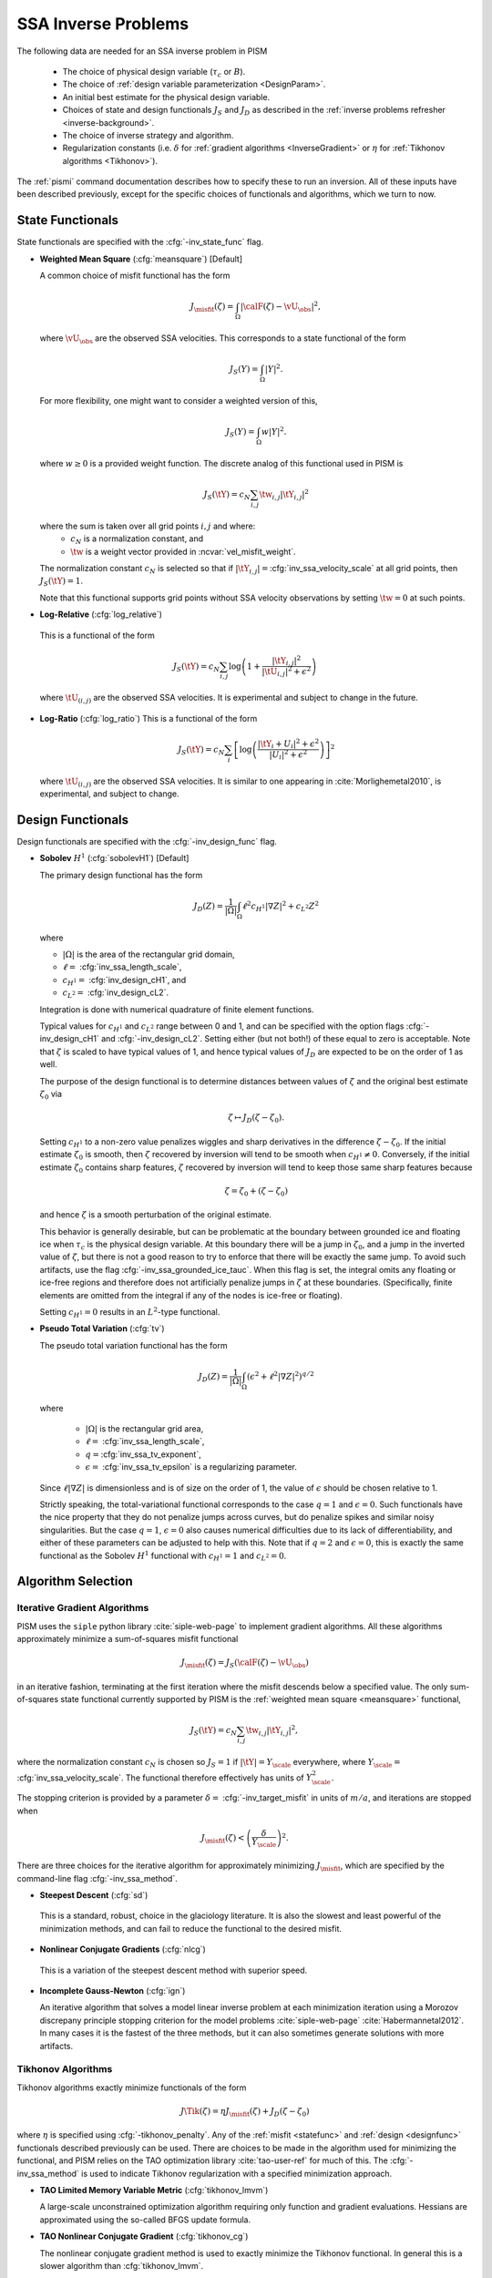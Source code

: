 .. _SSAInverse:

SSA Inverse Problems
====================


The following data are needed for an SSA inverse problem in PISM

  * The choice of physical design variable (:math:`\tau_c` or :math:`B`).
  * The choice of :ref:`design variable parameterization <DesignParam>`.
  * An initial best estimate for the physical design variable.
  * Choices of state and design functionals :math:`J_S` and :math:`J_D`
    as described in 
    the :ref:`inverse problems refresher <inverse-background>`.
  * The choice of inverse strategy and algorithm.
  * Regularization constants (i.e. :math:`\delta` 
    for :ref:`gradient algorithms <InverseGradient>` or :math:`\eta`
    for :ref:`Tikhonov algorithms <Tikhonov>`).

The :ref:`pismi` command documentation describes how to specify these
to run an inversion.  All of these inputs have been described previously,
except for the specific choices of functionals and
algorithms, which we turn to now.

.. _statefunc:

State Functionals
-----------------

State functionals are specified with the :cfg:`-inv_state_func` flag.

.. _meansquare:

*  **Weighted Mean Square** (:cfg:`meansquare`) [Default]

   A common choice of misfit functional has the form
 
   .. math::
     J_{\misfit}(\zeta) = \int_{\Omega} \left|\calF(\zeta)-\vU_\obs\right|^2,
  
   where :math:`\vU_\obs` are the observed SSA velocities.  This 
   corresponds to a state functional of the form
 
   .. math::
     J_S(Y) = \int_{\Omega} |Y|^2.

   For more flexibility, one might want to consider a weighted version of 
   this,
 
   .. math::
     J_S(Y) = \int_{\Omega} w |Y|^2.

   where :math:`w\ge 0` is a provided weight function.  The discrete analog of 
   this functional used in PISM is
 
   .. math::
      J_S(\tY) = c_N \sum_{i,j} \tw_{i,j} |\tY_{i,j}|^2

   where the sum is taken over all grid points :math:`i,j` and where:
     * :math:`c_N` is a normalization constant, and
     * :math:`\tw` is a weight vector provided in :ncvar:`vel_misfit_weight`.

   The normalization constant :math:`c_N` is selected so that if
   :math:`|\tY_{i,j}|=`\ :cfg:`inv_ssa_velocity_scale` 
   at all grid points, then :math:`J_S(\tY)=1`.
 
   Note that this functional supports grid points without SSA velocity
   observations by setting :math:`\tw=0` at such points.
   
* **Log-Relative** (:cfg:`log_relative`)

 This is a functional of the form
 
 .. math::
   J_S(\tY) = c_N \sum_{i,j} 
          \log\left( 
              1 + \frac{|\tY_{i,j}|^2}{|\tU_{i,j}|^2+\epsilon^2}
               \right)

 where :math:`\tU_{(i,j)}` are the observed SSA velocities.  It is 
 experimental and subject to change in the future.

* **Log-Ratio** (:cfg:`log_ratio`)
  This is a functional of the form

  .. math::
    J_S(\tY) = c_N \sum_i \left[
      \log\left( 
            \frac{|\tY_i+U_i|^2+\epsilon^2}{|U_{i}|^2+\epsilon^2}
         \right)
    \right]^2

  where :math:`\tU_{(i,j)}` are the observed SSA velocities.  It is
  similar to one appearing in :cite:`Morlighemetal2010`, is experimental,
  and subject to change.


.. _designfunc:

Design Functionals
------------------

Design functionals are specified with the :cfg:`-inv_design_func` 
flag.

* **Sobolev** :math:`H^1` (:cfg:`sobolevH1`) [Default]

  The primary design functional has the form
  
  .. math::
    J_D(Z) = \frac{1}{|\Omega|} \int_\Omega \ell^2 c_{H^1} |\nabla Z|^2 + c_{L^2} Z^2

  where
  
  * :math:`|\Omega|` is the area of the rectangular grid domain,
  * :math:`\ell=` :cfg:`inv_ssa_length_scale`,
  * :math:`c_{H^1}=` :cfg:`inv_design_cH1`, and
  * :math:`c_{L^2}=` :cfg:`inv_design_cL2`.
  
  Integration is done with 
  numerical quadrature of finite element functions.
  
  Typical values for :math:`c_{H^1}` and :math:`c_{L^2}` range between
  0 and 1, and can be specified with the option flags
  :cfg:`-inv_design_cH1` and :cfg:`-inv_design_cL2`. 
  Setting either (but not both!) of these equal to zero is acceptable.  Note 
  that :math:`\zeta` is scaled to have typical values of 1, and hence typical
  values of :math:`J_D` are expected to be on the order of 1 as well.
  
  The purpose of the design functional is to determine distances
  between values of :math:`\zeta` and the original best estimate
  :math:`\zeta_0` via
  
  .. math::
    \zeta \mapsto J_D(\zeta-\zeta_0).
    
  Setting :math:`c_{H^1}` to a non-zero value penalizes wiggles and sharp   
  derivatives in the difference :math:`\zeta-\zeta_0`.  If the initial 
  estimate :math:`\zeta_0` is smooth, then :math:`\zeta` recovered by
  inversion will tend to be smooth when :math:`c_{H^1}\neq 0`.  
  Conversely, if the initial estimate :math:`\zeta_0` contains sharp features,
  :math:`\zeta` recovered by inversion will tend to keep those same sharp 
  features because
  
  .. math::
    \zeta = \zeta_0 + (\zeta-\zeta_0)
    
  and hence :math:`\zeta` is a smooth perturbation of the original estimate.
  
  This behavior is generally desirable, but can be problematic at the boundary   
  between grounded ice and floating ice when :math:`\tau_c` is 
  the physical design variable.  At this boundary there will be a 
  jump in :math:`\zeta_0`, and a jump in the inverted value of :math:`\zeta`,
  but there is not a good reason to try to enforce that there will be 
  exactly the same jump.  To avoid such artifacts, use the flag 
  :cfg:`-inv_ssa_grounded_ice_tauc`.  When this flag is set, the
  integral omits any floating or ice-free regions and therefore does not
  artificially penalize jumps in :math:`\zeta` at these boundaries. 
  (Specifically, finite elements are omitted from the integral if any
  of the nodes is ice-free or floating).

  Setting :math:`c_{H^1}=0` results in an :math:`L^2`-type functional.

* **Pseudo Total Variation** (:cfg:`tv`)

  The pseudo total variation functional has the form

  .. math::
    J_D(Z) = \frac{1}{|\Omega|} \int_\Omega (\epsilon^2+\ell^2|\nabla Z|^2)^{q/2}

  where 

    * :math:`|\Omega|` is the rectangular grid area,
    * :math:`\ell=` :cfg:`inv_ssa_length_scale`,
    * :math:`q=`\ :cfg:`inv_ssa_tv_exponent`,
    * :math:`\epsilon=` :cfg:`inv_ssa_tv_epsilon` is a regularizing parameter.
  
  Since :math:`\ell|\nabla Z|` is dimensionless and is of size on the order of
  1, the value of :math:`\epsilon` should be chosen relative to 1.
  
  Strictly speaking, the total-variational functional corresponds to the case
  :math:`q=1` and :math:`\epsilon=0`.  
  Such functionals have the nice property that they do not
  penalize jumps across curves, but do penalize spikes and similar noisy
  singularities.  But the case :math:`q=1`, :math:`\epsilon=0` also causes
  numerical difficulties due to its lack of differentiability, and either of
  these parameters can be adjusted to help with this.  Note that if
  :math:`q=2` and :math:`\epsilon=0`, this is exactly the same functional
  as the Sobolev :math:`H^1` functional with :math:`c_{H^1}=1` and :math:`c_{L^2}=0`.
  
  
Algorithm Selection
-------------------

.. _InvGradAlg:

Iterative Gradient Algorithms
'''''''''''''''''''''''''''''

PISM uses the ``siple`` python library :cite:`siple-web-page` to implement 
gradient algorithms.  All these algorithms approximately minimize
a sum-of-squares misfit functional

.. math::
  J_{\misfit}(\zeta) = J_S(\calF(\zeta)-\vU_\obs)

in an iterative fashion, terminating at the first iteration where
the misfit descends below a specified value.  The only 
sum-of-squares state functional currently supported by PISM is the 
:ref:`weighted mean square <meansquare>` functional,

.. math::
  J_S(\tY) = c_N \sum_{i,j} \tw_{i,j} |\tY_{i,j}|^2,

where the normalization constant :math:`c_N` is chosen so :math:`J_S=1` if
:math:`|\tY|=Y_\scale` everywhere, where :math:`Y_\scale=` 
:cfg:`inv_ssa_velocity_scale`.  The
functional therefore effectively has units of 
:math:`Y_\scale^2`.

.. _InvGradStop:

The stopping criterion is provided by a parameter 
:math:`\delta=` :cfg:`-inv_target_misfit` in 
units of :math:`m/a`, and iterations are stopped when

.. math::
  J_{\misfit}(\zeta) < \left(\frac{\delta}{Y_\scale}\right)^2.

There are three choices for the iterative algorithm for approximately 
minimizing :math:`J_\misfit`, which are specified by the command-line flag
:cfg:`-inv_ssa_method`.

*  **Steepest Descent** (:cfg:`sd`)

  This is a standard, robust, choice in the glaciology literature.
  It is also the slowest and least powerful of the minimization methods,
  and can fail to reduce the functional to the desired misfit.

*  **Nonlinear Conjugate Gradients** (:cfg:`nlcg`)

  This is a variation of the steepest descent method with superior
  speed.

* **Incomplete Gauss-Newton** (:cfg:`ign`)

  An iterative algorithm that solves a model linear inverse problem at each 
  minimization iteration using a Morozov discrepany principle stopping
  criterion for the model problems :cite:`siple-web-page`
  :cite:`Habermannetal2012`.  In many cases it is the fastest of 
  the three methods, but it can also sometimes generate solutions with more
  artifacts.

.. _TikhonovAlg:

Tikhonov Algorithms
'''''''''''''''''''
Tikhonov algorithms exactly minimize functionals of the form

.. math::
  J\Tik(\zeta) = \eta J_\misfit(\zeta) + J_D(\zeta-\zeta_0)
  
where :math:`\eta` is specified using :cfg:`-tikhonov_penalty`. Any
of the :ref:`misfit <statefunc>` and :ref:`design <designfunc>` functionals
described previously can be used.  There are choices to be made in the
algorithm used for minimizing the functional, and PISM relies on the
TAO optimization library :cite:`tao-user-ref` for much of this.  The
:cfg:`-inv_ssa_method` is used to indicate Tikhonov regularization with
a specified minimization approach.

* **TAO Limited Memory Variable Metric** (:cfg:`tikhonov_lmvm`)

  A large-scale unconstrained optimization algorithm requiring only
  function and gradient evaluations.  Hessians are approximated using
  the so-called BFGS update formula.
  
* **TAO Nonlinear Conjugate Gradient** (:cfg:`tikhonov_cg`)

  The nonlinear conjugate gradient method is used to exactly minimize the
  Tikhonov functional.  In general this is a slower algorithm than
  :cfg:`tikhonov_lmvm`.

The following algorithms are also available, but are still works in progress.

* **TAO Linearly Constrained Lagrangian** (:cfg:`tikhonov_lcl`)

* **TAO Bound Constraint Limited Memory Variable Metric** (:cfg:`tikhonov_blmvm`)

  A variation of :cfg:`tikhonov_lmvm` that enforces the constraint :math:`\zeta\ge 0`.  It is intended to be used only with 
  :cfg:`-inv_design_param ident`.
  
* **Gauss Newton** (:cfg:`tikhonov_gn`)

.. _TikConverge:

Tikhonov Convergence
''''''''''''''''''''

TAO minimization routines detect convergence based on parameters set by
flags :cfg:`-tao_fatol`, :cfg:`-tao-frtol` and some others.  See the TAO
User's Manual :cite:`tao-user-ref` for details.  In addition to these stopping criteria, PISM adds an additional convergence check.

The Tikhonov functional has the form

.. math::
  J_\Tik(\zeta) = \eta J_\misfit(\zeta) + J_D(\zeta-\zeta_0)

and at a minimizer :math:`\zeta_\reg`, 
:math:`\nabla J_\Tik(\zeta_\reg)=0`.  Hence

.. math::
  \nabla J_D(\zeta_\reg-\zeta_0) = -\eta \nabla J_\misfit(\zeta_\reg).

So convergence occurs when :math:`\nabla J_D(\zeta_\reg-\zeta_0)` and
:math:`\nabla J_\misfit(\zeta_\reg)` point in opposite directions (and
have the correct relative lengths determined by :math:`\eta`).  This leads to
the condition

.. math::
  |\nabla J_\Tik(\zeta)| < \epsilon \max(|\nabla J_D(\zeta-\zeta_0)|, |\nabla J_\misfit(\zeta)|)

where :math:`\epsilon` is specified by :cfg:`-tikhonov_rtol`.




